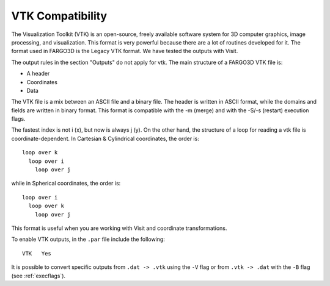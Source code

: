 VTK Compatibility
=================

The Visualization Toolkit (VTK) is an open-source, freely available
software system for 3D computer graphics, image processing, and
visualization. This format is very powerful because there are a lot of
routines developed for it. The format used in FARGO3D is the Legacy
VTK format. We have tested the outputs with Visit.

The output rules in the section "Outputs" do not apply for vtk. The
main structure of a FARGO3D VTK file is:

* A header
* Coordinates
* Data

The VTK file is a mix between an ASCII file and a binary file. The
header is written in ASCII format, while the domains and fields are
written in binary format. This format is compatible with the -m
(merge) and with the -S/-s (restart) execution flags.

The fastest index is not i (x), but now is always j (y). On the other
hand, the structure of a loop for reading a vtk file is
coordinate-dependent. In Cartesian & Cylindrical coordinates, the
order is::

   loop over k
     loop over i
       loop over j

while in Spherical coordinates, the order is::

   loop over i
     loop over k
       loop over j

This format is useful when you are working with Visit and coordinate transformations. 

To enable VTK outputs, in the ``.par`` file include the following::
   
   VTK   Yes

It is possible to convert specific outputs from ``.dat -> .vtk`` using the ``-V`` flag 
or from ``.vtk -> .dat`` with the ``-B`` flag (see :ref:`execflags`).
